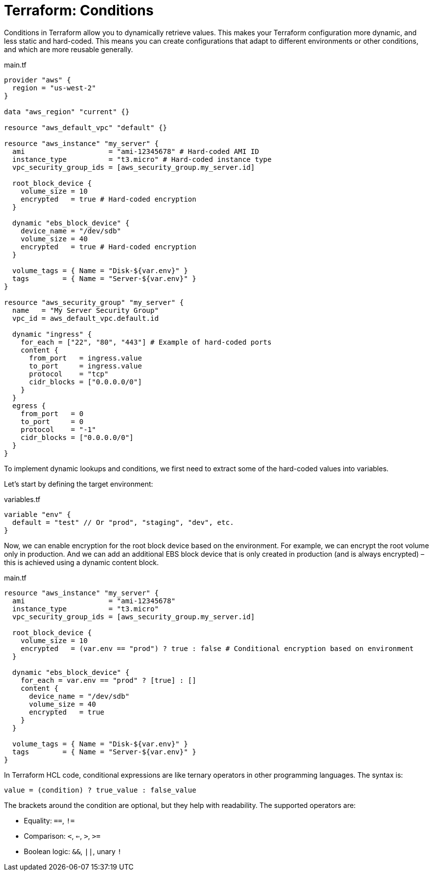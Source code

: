 = Terraform: Conditions

Conditions in Terraform allow you to dynamically retrieve values. This makes your Terraform configuration more dynamic, and less static and hard-coded. This means you can create configurations that adapt to different environments or other conditions, and which are more reusable generally.

.main.tf
[source,hcl]
----
provider "aws" {
  region = "us-west-2"
}

data "aws_region" "current" {}

resource "aws_default_vpc" "default" {}

resource "aws_instance" "my_server" {
  ami                    = "ami-12345678" # Hard-coded AMI ID
  instance_type          = "t3.micro" # Hard-coded instance type
  vpc_security_group_ids = [aws_security_group.my_server.id]

  root_block_device {
    volume_size = 10
    encrypted   = true # Hard-coded encryption
  }

  dynamic "ebs_block_device" {
    device_name = "/dev/sdb"
    volume_size = 40
    encrypted   = true # Hard-coded encryption
  }

  volume_tags = { Name = "Disk-${var.env}" }
  tags        = { Name = "Server-${var.env}" }
}

resource "aws_security_group" "my_server" {
  name   = "My Server Security Group"
  vpc_id = aws_default_vpc.default.id

  dynamic "ingress" {
    for_each = ["22", "80", "443"] # Example of hard-coded ports
    content {
      from_port   = ingress.value
      to_port     = ingress.value
      protocol    = "tcp"
      cidr_blocks = ["0.0.0.0/0"]
    }
  }
  egress {
    from_port   = 0
    to_port     = 0
    protocol    = "-1"
    cidr_blocks = ["0.0.0.0/0"]
  }
}
----

To implement dynamic lookups and conditions, we first need to extract some of the hard-coded values into variables.

Let's start by defining the target environment:

.variables.tf
[source,hcl]
----
variable "env" {
  default = "test" // Or "prod", "staging", "dev", etc.
}
----

Now, we can enable encryption for the root block device based on the environment. For example, we can encrypt the root volume only in production. And we can add an additional EBS block device that is only created in production (and is always encrypted) – this is achieved using a dynamic content block.

.main.tf
[source,hcl]
----
resource "aws_instance" "my_server" {
  ami                    = "ami-12345678"
  instance_type          = "t3.micro"
  vpc_security_group_ids = [aws_security_group.my_server.id]

  root_block_device {
    volume_size = 10
    encrypted   = (var.env == "prod") ? true : false # Conditional encryption based on environment
  }

  dynamic "ebs_block_device" {
    for_each = var.env == "prod" ? [true] : []
    content {
      device_name = "/dev/sdb"
      volume_size = 40
      encrypted   = true
    }
  }

  volume_tags = { Name = "Disk-${var.env}" }
  tags        = { Name = "Server-${var.env}" }
}
----

In Terraform HCL code, conditional expressions are like ternary operators in other programming languages. The syntax is:

[source,hcl]
----
value = (condition) ? true_value : false_value
----

The brackets around the condition are optional, but they help with readability. The supported operators are:

* Equality: `==`, `!=`
* Comparison: `<`, `<=`, `>`, `>=`
* Boolean logic: `&&`, `||`, unary `!`

